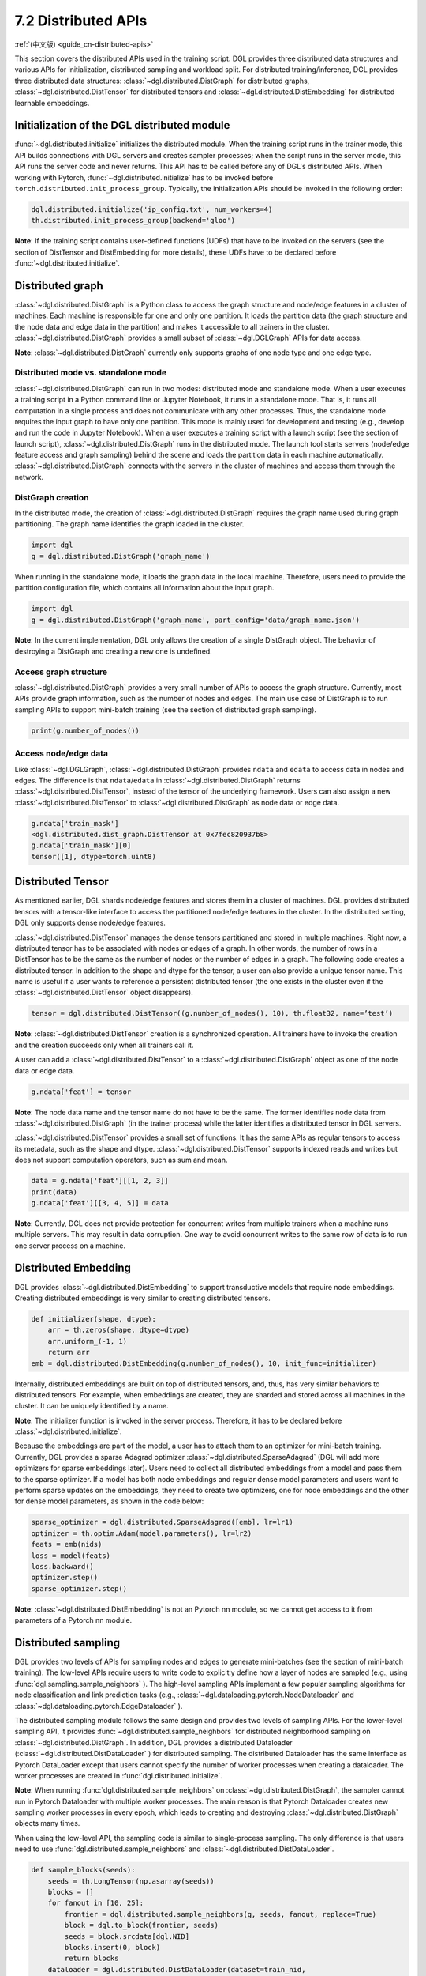 .. _guide-distributed-apis:

7.2 Distributed APIs
--------------------

:ref:`(中文版) <guide_cn-distributed-apis>`

This section covers the distributed APIs used in the training script. DGL provides three distributed
data structures and various APIs for initialization, distributed sampling and workload split.
For distributed training/inference, DGL provides three distributed data structures:
:class:`~dgl.distributed.DistGraph` for distributed graphs, :class:`~dgl.distributed.DistTensor` for
distributed tensors and :class:`~dgl.distributed.DistEmbedding` for distributed learnable embeddings.

Initialization of the DGL distributed module
~~~~~~~~~~~~~~~~~~~~~~~~~~~~~~~~~~~~~~~~~~~~

:func:`~dgl.distributed.initialize` initializes the distributed module. When the training script runs
in the trainer mode, this API builds connections with DGL servers and creates sampler processes;
when the script runs in the server mode, this API runs the server code and never returns. This API
has to be called before any of DGL's distributed APIs. When working with Pytorch,
:func:`~dgl.distributed.initialize` has to be invoked before ``torch.distributed.init_process_group``.
Typically, the initialization APIs should be invoked in the following order:

.. code:: python

    dgl.distributed.initialize('ip_config.txt', num_workers=4)
    th.distributed.init_process_group(backend='gloo')

**Note**: If the training script contains user-defined functions (UDFs) that have to be invoked on
the servers (see the section of DistTensor and DistEmbedding for more details), these UDFs have to
be declared before :func:`~dgl.distributed.initialize`.

Distributed graph
~~~~~~~~~~~~~~~~~

:class:`~dgl.distributed.DistGraph` is a Python class to access the graph structure and node/edge features
in a cluster of machines. Each machine is responsible for one and only one partition. It loads
the partition data (the graph structure and the node data and edge data in the partition) and makes
it accessible to all trainers in the cluster. :class:`~dgl.distributed.DistGraph` provides a small subset
of :class:`~dgl.DGLGraph` APIs for data access.

**Note**: :class:`~dgl.distributed.DistGraph` currently only supports graphs of one node type and one edge type.

Distributed mode vs. standalone mode
^^^^^^^^^^^^^^^^^^^^^^^^^^^^^^^^^^^^

:class:`~dgl.distributed.DistGraph` can run in two modes: distributed mode and standalone mode.
When a user executes a training script in a Python command line or Jupyter Notebook, it runs in
a standalone mode. That is, it runs all computation in a single process and does not communicate
with any other processes. Thus, the standalone mode requires the input graph to have only one partition.
This mode is mainly used for development and testing (e.g., develop and run the code in Jupyter Notebook).
When a user executes a training script with a launch script (see the section of launch script),
:class:`~dgl.distributed.DistGraph` runs in the distributed mode. The launch tool starts servers
(node/edge feature access and graph sampling) behind the scene and loads the partition data in
each machine automatically. :class:`~dgl.distributed.DistGraph` connects with the servers in the cluster
of machines and access them through the network.

DistGraph creation
^^^^^^^^^^^^^^^^^^

In the distributed mode, the creation of :class:`~dgl.distributed.DistGraph` requires the graph name used
during graph partitioning. The graph name identifies the graph loaded in the cluster.

.. code:: python

    import dgl
    g = dgl.distributed.DistGraph('graph_name')

When running in the standalone mode, it loads the graph data in the local machine. Therefore, users need
to provide the partition configuration file, which contains all information about the input graph.

.. code:: python

    import dgl
    g = dgl.distributed.DistGraph('graph_name', part_config='data/graph_name.json')

**Note**: In the current implementation, DGL only allows the creation of a single DistGraph object. The behavior
of destroying a DistGraph and creating a new one is undefined.

Access graph structure
^^^^^^^^^^^^^^^^^^^^^^

:class:`~dgl.distributed.DistGraph` provides a very small number of APIs to access the graph structure.
Currently, most APIs provide graph information, such as the number of nodes and edges. The main use case
of DistGraph is to run sampling APIs to support mini-batch training (see the section of distributed
graph sampling).

.. code:: python

    print(g.number_of_nodes())

Access node/edge data
^^^^^^^^^^^^^^^^^^^^^

Like :class:`~dgl.DGLGraph`, :class:`~dgl.distributed.DistGraph` provides ``ndata`` and ``edata``
to access data in nodes and edges.
The difference is that ``ndata``/``edata`` in :class:`~dgl.distributed.DistGraph` returns
:class:`~dgl.distributed.DistTensor`, instead of the tensor of the underlying framework.
Users can also assign a new :class:`~dgl.distributed.DistTensor` to
:class:`~dgl.distributed.DistGraph` as node data or edge data.

.. code:: python

    g.ndata['train_mask']
    <dgl.distributed.dist_graph.DistTensor at 0x7fec820937b8>
    g.ndata['train_mask'][0]
    tensor([1], dtype=torch.uint8)

Distributed Tensor
~~~~~~~~~~~~~~~~~

As mentioned earlier, DGL shards node/edge features and stores them in a cluster of machines.
DGL provides distributed tensors with a tensor-like interface to access the partitioned
node/edge features in the cluster. In the distributed setting, DGL only supports dense node/edge
features.

:class:`~dgl.distributed.DistTensor` manages the dense tensors partitioned and stored in
multiple machines. Right now, a distributed tensor has to be associated with nodes or edges
of a graph. In other words, the number of rows in a DistTensor has to be the same as the number
of nodes or the number of edges in a graph. The following code creates a distributed tensor.
In addition to the shape and dtype for the tensor, a user can also provide a unique tensor name.
This name is useful if a user wants to reference a persistent distributed tensor (the one exists
in the cluster even if the :class:`~dgl.distributed.DistTensor` object disappears).

.. code:: python

    tensor = dgl.distributed.DistTensor((g.number_of_nodes(), 10), th.float32, name=’test’)

**Note**: :class:`~dgl.distributed.DistTensor` creation is a synchronized operation. All trainers
have to invoke the creation and the creation succeeds only when all trainers call it. 

A user can add a :class:`~dgl.distributed.DistTensor` to a :class:`~dgl.distributed.DistGraph`
object as one of the node data or edge data.

.. code:: python

    g.ndata['feat'] = tensor

**Note**: The node data name and the tensor name do not have to be the same. The former identifies
node data from :class:`~dgl.distributed.DistGraph` (in the trainer process) while the latter
identifies a distributed tensor in DGL servers.

:class:`~dgl.distributed.DistTensor` provides a small set of functions. It has the same APIs as
regular tensors to access its metadata, such as the shape and dtype.
:class:`~dgl.distributed.DistTensor` supports indexed reads and writes but does not support
computation operators, such as sum and mean.

.. code:: python

    data = g.ndata['feat'][[1, 2, 3]]
    print(data)
    g.ndata['feat'][[3, 4, 5]] = data

**Note**: Currently, DGL does not provide protection for concurrent writes from multiple trainers
when a machine runs multiple servers. This may result in data corruption. One way to avoid concurrent
writes to the same row of data is to run one server process on a machine.

Distributed Embedding
~~~~~~~~~~~~~~~~~~~~~

DGL provides :class:`~dgl.distributed.DistEmbedding` to support transductive models that require
node embeddings. Creating distributed embeddings is very similar to creating distributed tensors.

.. code:: python

    def initializer(shape, dtype):
        arr = th.zeros(shape, dtype=dtype)
        arr.uniform_(-1, 1)
        return arr
    emb = dgl.distributed.DistEmbedding(g.number_of_nodes(), 10, init_func=initializer)

Internally, distributed embeddings are built on top of distributed tensors, and, thus, has
very similar behaviors to distributed tensors. For example, when embeddings are created, they
are sharded and stored across all machines in the cluster. It can be uniquely identified by a name.

**Note**: The initializer function is invoked in the server process. Therefore, it has to be
declared before :class:`~dgl.distributed.initialize`.

Because the embeddings are part of the model, a user has to attach them to an optimizer for
mini-batch training. Currently, DGL provides a sparse Adagrad optimizer
:class:`~dgl.distributed.SparseAdagrad` (DGL will add more optimizers for sparse embeddings later).
Users need to collect all distributed embeddings from a model and pass them to the sparse optimizer.
If a model has both node embeddings and regular dense model parameters and users want to perform
sparse updates on the embeddings, they need to create two optimizers, one for node embeddings and
the other for dense model parameters, as shown in the code below:

.. code:: python

    sparse_optimizer = dgl.distributed.SparseAdagrad([emb], lr=lr1)
    optimizer = th.optim.Adam(model.parameters(), lr=lr2)
    feats = emb(nids)
    loss = model(feats)
    loss.backward()
    optimizer.step()
    sparse_optimizer.step()

**Note**: :class:`~dgl.distributed.DistEmbedding` is not an Pytorch nn module, so we cannot
get access to it from parameters of a Pytorch nn module.

Distributed sampling
~~~~~~~~~~~~~~~~~~~~

DGL provides two levels of APIs for sampling nodes and edges to generate mini-batches
(see the section of mini-batch training). The low-level APIs require users to write code
to explicitly define how a layer of nodes are sampled (e.g., using :func:`dgl.sampling.sample_neighbors` ).
The high-level sampling APIs implement a few popular sampling algorithms for node classification
and link prediction tasks (e.g., :class:`~dgl.dataloading.pytorch.NodeDataloader` and
:class:`~dgl.dataloading.pytorch.EdgeDataloader` ).

The distributed sampling module follows the same design and provides two levels of sampling APIs.
For the lower-level sampling API, it provides :func:`~dgl.distributed.sample_neighbors` for
distributed neighborhood sampling on :class:`~dgl.distributed.DistGraph`. In addition, DGL provides
a distributed Dataloader (:class:`~dgl.distributed.DistDataLoader` ) for distributed sampling.
The distributed Dataloader has the same interface as Pytorch DataLoader except that users cannot
specify the number of worker processes when creating a dataloader. The worker processes are created
in :func:`dgl.distributed.initialize`.

**Note**: When running :func:`dgl.distributed.sample_neighbors` on :class:`~dgl.distributed.DistGraph`,
the sampler cannot run in Pytorch Dataloader with multiple worker processes. The main reason is that
Pytorch Dataloader creates new sampling worker processes in every epoch, which leads to creating and
destroying :class:`~dgl.distributed.DistGraph` objects many times.

When using the low-level API, the sampling code is similar to single-process sampling. The only
difference is that users need to use :func:`dgl.distributed.sample_neighbors` and
:class:`~dgl.distributed.DistDataLoader`.

.. code:: python

    def sample_blocks(seeds):
        seeds = th.LongTensor(np.asarray(seeds))
        blocks = []
        for fanout in [10, 25]:
            frontier = dgl.distributed.sample_neighbors(g, seeds, fanout, replace=True)
            block = dgl.to_block(frontier, seeds)
            seeds = block.srcdata[dgl.NID]
            blocks.insert(0, block)
            return blocks
        dataloader = dgl.distributed.DistDataLoader(dataset=train_nid,
                                                    batch_size=batch_size,
                                                    collate_fn=sample_blocks,
                                                    shuffle=True)
        for batch in dataloader:
            ...

The same high-level sampling APIs (:class:`~dgl.dataloading.pytorch.NodeDataloader` and
:class:`~dgl.dataloading.pytorch.EdgeDataloader` ) work for both :class:`~dgl.DGLGraph`
and :class:`~dgl.distributed.DistGraph`. When using :class:`~dgl.dataloading.pytorch.NodeDataloader`
and :class:`~dgl.dataloading.pytorch.EdgeDataloader`, the distributed sampling code is exactly
the same as single-process sampling.

.. code:: python

    sampler = dgl.sampling.MultiLayerNeighborSampler([10, 25])
    dataloader = dgl.sampling.NodeDataLoader(g, train_nid, sampler,
                                             batch_size=batch_size, shuffle=True)
    for batch in dataloader:
        ... 


Split workloads
~~~~~~~~~~~~~~~

Users need to split the training set so that each trainer works on its own subset. Similarly,
we also need to split the validation and test set in the same way.

For distributed training and evaluation, the recommended approach is to use boolean arrays to
indicate the training/validation/test set. For node classification tasks, the length of these
boolean arrays is the number of nodes in a graph and each of their elements indicates the existence
of a node in a training/validation/test set. Similar boolean arrays should be used for
link prediction tasks.

DGL provides :func:`~dgl.distributed.node_split` and :func:`~dgl.distributed.edge_split` to
split the training, validation and test set at runtime for distributed training. The two functions
take the boolean arrays as input, split them and return a portion for the local trainer.
By default, they ensure that all portions have the same number of nodes/edges. This is
important for synchronous SGD, which assumes each trainer has the same number of mini-batches.

The example below splits the training set and returns a subset of nodes for the local process.

.. code:: python

    train_nids = dgl.distributed.node_split(g.ndata['train_mask'])

